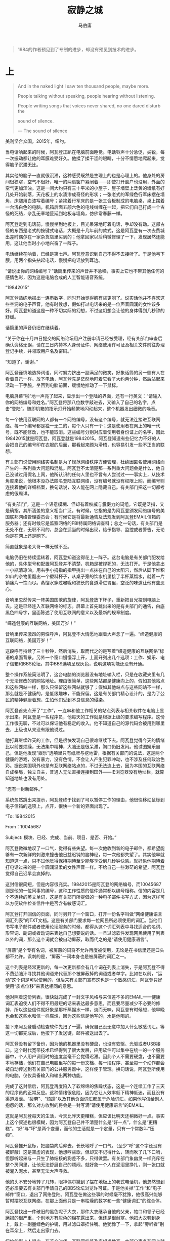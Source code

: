 #+title: 寂静之城
#+author: 马伯庸

#+begin_quote
1984的作者预见到了专制的进步，却没有预见到技术的进步。
#+end_quote

* 上

#+begin_quote
And in the naked light I saw ten thousand people, maybe more.

People talking without speaking, people hearing without listening.

People writing songs that voices never shared, no one dared disturb the

sound of silence.

--- The sound of silence
#+end_quote

美利坚合众国，2015年，纽约。

当电话响起来的时候，阿瓦登正趴在电脑前面睡觉。电话铃声十分急促，尖锐，每一次振动都让他的耳膜难受好久。他揉了揉干涩的眼睛，十分不情愿地爬起来，觉得脑子沉滞无比。

其实他的脑子一直就很沉滞，这种感受既然是生理上的也是心理上的。他身处的房间很狭窄，空气不很好，唯一的两扇窗户紧闭着——即使打开窗户也没用，外面的空气更加浑浊。这是一间大约只有三十平米的小屋子，屋子墙壁上泛黄的墙纸有好几处开始剥落，天花板上的水渍渗成奇怪的形状；一张老式的军绿色行军床摆在墙角，床腿用白漆写着编号；紧挨着行军床的是一张三合板制成的电脑桌，桌上摆着一台浅白色的电脑，机箱后面五颜六色的电线纠缠在一起，把它们自己打成一个古怪的死结，杂乱无章地蔓延到地板与墙角，仿佛常春藤一样。

阿瓦登走到电话前，慢慢坐到地板上，目光呆滞地盯着电话，手却没有动。这部古怪的东西是老式的按键式电话，大概是十几年前的款式，这是阿瓦登有一次去费城出差时偶尔在一家杂货店里买到的；他拿回家以后稍微修理了一下，发现居然还能用，这让他当时小小地兴奋了一阵子。

电话继续在响着，已经是第七声。阿瓦登意识到自己不得不去接听了。于是他弓下腰，用两个指头拈起电话，慢慢把电话放到耳边。

“请说出你的网络编号？”话筒里传来的声音并不急噪，事实上它也不带其他任何的感情色彩，因为这是电脑合成的人工智能语音系统。

“19842015”

阿瓦登熟练地报出一连串数字，同时开始觉得胸有些更闷了。说实话他并不喜欢这些空洞的电子声音，他有时候想，假如打过电话来的是一位声音圆润的女性该多好。阿瓦登知道这是一种不切实际的幻想，不过这幻想会让他的身体得到几秒钟的舒缓。

话筒里的声音仍旧在继续着。

“关于你在十月四日提交的网络论坛用户注册申请已经被受理，经有关部门审查后确认资格无误，请在三日内持本人身份证件、网络使用许可证及相关文件前往办理登记手续，并领取用户名及密码。”

“知道了，谢谢。”

阿瓦登谨慎地选择词语，同时努力挤出一副满足的微笑，好象话筒的另一侧有人在看着自己一样。放下电话，阿瓦登先是茫然地盯着它看了大约两分钟，然后站起来活动一下手腕，坐回到电脑前面，缓慢地推动了一下鼠标。

电脑屏幕“啪”地一声亮了起来，显示出一个登陆的界面，还有一行英文：“请输入你的网络编号和姓名。”阿瓦登将那八位数字敲进去，又输入了自己的名字，点击“登陆”。随即机箱的指示灯开始频繁地闪动起来，整个机器发出细微的噪音。

每一个使用互联网的人都有一个网络编号，没有这个编号，就无法连接进互联网络。每一个编号都是独一无二的，每个人只有一个；这是使用者在网上的唯一代号，既不能修改，也不能取消。这些编号分别对应着使用者身份证上的名字，因此19842015就是阿瓦登，阿瓦登就是19842015。阿瓦登知道有些记忆力不好的人会把自己的编号印在衣服的后面，那看起来颇为滑稽，也容易引发一些不正当的联想。

有关部门说使用网络实名制是为了规范网络秩序方便管理，杜绝因匿名使用网络而产生的一系列重大问题和混乱。阿瓦登不太清楚那一系列重大问题会是什么，他自己没试过用假名上网，他所认识的任何人里也不曾有人尝试过——事实上，从技术角度来说，他根本没办法匿名登陆互联网络，没有编号就没有权限上网，而编号则连接着他的详细档案，换句话说，没人能在网上隐藏自己。有关部门把这一切都考虑的很周详。

“有关部门”，这是一个语意模糊、但却有着权威与震慑力的词组。它既是泛指，又是确指，其所涵盖的意义相当广泛。有时候，它指的是为阿瓦登颁发网络编号的美国联邦网络管理委员会；有时候它是将最新通告及法规发到阿瓦登EMAIL信箱的服务器；还有时候它是监察网络的FBI特属网络调查科；总之一句话，有关部门是无处不在，无职不司的，总会在适当的时候出现，给予指导、监控或者警告，无论你是在网上还是网下。

简直就象是老大哥一样无微不至。

电脑仍旧在持续运转着，阿瓦登知道这得花上一阵子。这台电脑是有关部门配发给他的，具体型号和配置阿瓦登并不清楚，机箱是被焊死的，无法打开。于是他拿出一小瓶清凉油，用右手小拇指的指甲挑出一点抹在自己的太阳穴，然后从脚下堆积如山的杂物里翻出一个塑料杯子，从桌子旁的饮水机里接了半杯蒸馏水，就着一片镇痛片一饮而尽。蒸馏水穿过喉咙和狭长的食道滑进胃里，空泛的味道让他有些恶心。

音响里忽然传来一阵美国国歌的旋律，阿瓦登放下杯子，重新把目光投到电脑上去。这是已经连入互联网络的标志。屏幕上首先跳出来的是有关部门的通告，白底黑色四号字，里面陈述了使用互联网的意义以及最新的规章制度。

“缔造健康的互联网络，美国万岁！”

音响里传来激昂的男性呼声，阿瓦登不大情愿地跟着大声念了一遍。“缔造健康的互联网络，美国万岁！”

这段呼号持续了三十秒钟，然后消失，取而代之的是写着“缔造健康的互联网络”标语的桌面背景。另外一个窗口慢慢浮上开，上面开列出几个选项：工作、娱乐、电子信箱和BBS论坛。其中BBS选项呈现灰色，说明这项功能还没有开通。

整个操作系统简洁明了，这台电脑的浏览器没有地址输入栏，只是在收藏夹里有几个无法修改的的网站地址。理由很简单，这些网站都是健康向上的，假如其他站点和这些网站一样，那么只保留这些网站就够了；假如其他站点与这些网站不一样，那么就是不健康的，是低级趣味，不能保留。这是有关部门精心设计的，是为了公民的精神健康着想，生怕他们受到不良信息的侵染。

阿瓦登首先点开了“工作”，一连串和他工作相关的站点列表与相关软件在电脑上显示出来。阿瓦登是一名程序员，他每天的工作就是根据上级的要求编写程序。这份工作很无聊，不过可以保证他有稳定的收入。他不知道自己的源代码会被用到哪里去，上级也从来没有跟他说过。

他打算继续昨天的工作，但是很快发现自己很难继续下去。阿瓦登觉得今天的情绪比以前要烦躁，无法集中精神，大脑还是很呆滞，胸口仍旧发闷。他试图娱乐自己，但是他发现“娱乐”选项里只有纸牌与挖地雷，根据有关部门的说法，这是两个健康的游戏，没有暴力，没有色情，不会让人产生犯罪冲动，也不涉及任何政治色彩。据说美国境外也是有互联网络站点的，不过无法连上去，因为本国的互联网络自成格局，独立自主，普通人无法直接连接到国外——IE浏览器没有地址栏，就算知道地址也没有用处。

“您有一封新邮件。”

系统忽然跳出来提示，阿瓦登终于找到了可以暂停工作的理由，他很快移动鼠标到电子信箱的选项上，点开，很快一个新的界面出现了。

“To: 19842015

From：10045687

Subject: 模块、已经、完成、当前、项目、是否、开始。”

阿瓦登微微地叹了一口气，觉得有些失望。每一次他收到新的电子邮件，都希望能够有一次新鲜的刺激来撞击他日益迟钝的脑神经，每一次他都失望了。其实他早就知道这一点，只不过他觉得保持期待至少能够享受到几秒钟快感。就好象他期待着打电话过来的是一个圆润温柔的女性声音一样。不给自己一些渺茫的希望，阿瓦登觉得自己迟早会疯掉的。

这封信很简短，但是内容很充实。19842015是阿瓦登的网络编号，而10045687则是他的一位同事的编号，这种工作性质的信件通常都以编号相称。信的内容是几个不连续的英文单词，这是有关部门所提倡的一种电子邮件书写方式，因为这样可以方便软件检查信件中是否含有敏感词汇。

阿瓦登打开回信的页面，同时另开了一个窗口，打开一份名字叫做“网络健康语言词汇列表”的TXT文档。这是有关部门要求每一位网民所必须使用的词汇。当他们书写电子邮件或者使用论坛服务的时候，都得从这个词汇列表中寻找适合的名词、形容词、副词或者动词来表达自己想要说的话。一旦过滤软件发现网民使用了列表以外的词，那么这个词就会被自动屏蔽，取而代之的是“请使用健康语言”。

“屏蔽”是个专有名词，被屏蔽的词将不允许再度被使用，无论是在书信里还是口头都不允许。讽刺的是，“屏蔽”一词本身也是被屏蔽的词汇之一。

这个列表是经常更新的，每一次更新都会有几个词在列表上消失，于是阿瓦登不得不费劲脑汁寻找其他词语来代替那个被屏蔽掉的词语或者单字。比如在以前，“运动”这个词是可以使用的，但后来有关部门宣布这也是一个敏感词汇，阿瓦登只好使用“质点位移”来表达相同的意思。

他对照着这份列表，很快就完成了一封文字风格与来信差不多的EMAIL——健康词汇表迫使人们不得不用最短的话来表达最多意思，而且要尽量减少不必要的修辞，所以这些信件就好象是那杯蒸馏水一样，淡而无味，阿瓦登有时候想，他早晚也会和这些水和信一样腐烂，因为这些信是他写的，水是他喝的。

接下来阿瓦登启动检查软件先扫了一遍，确保自己没无意中加入什么敏感词汇。等这一切都完成后，他按下了发送键，邮件被送出去了。

阿瓦登没有留下备份，因为他的机器里没有硬盘，也没有软驱、光驱或者USB接口。这个时代宽带技术已经得到了很大发展，应用软件可以集中在统一的一个服务器中，个人用户调用时的速度丝毫不会觉得迟滞。因此个人不需要硬盘，也不需要本地存储，他们在自己电脑里写的每一份文档、每一段程序、甚至每一个动作都会被自动传送到有关部门的公共服务器中，这样便于管理。换句话说，阿瓦登所使用的电脑，仅仅具备输入和输出两种功能。

完成了这封信后，阿瓦登再度陷入了软绵绵的焦躁状态，这是一个连续工作了三天的程序员的正常反应。这种情绪很危险，因为它让人效率低下精神低迷，而且没有渠道发泄。“疲劳”、“烦躁”以及其他负面词汇都属于危险词汇，如果他写信给别人抱怨的话，那么对方收到的将会是一封写满“请使用健康语言”的EMAIL。

这就是阿瓦登每天的生活，今天比昨天更糟糕，但应该比明天还稍微好一点。事实上这个叙述也很模糊，因为阿瓦登自己并不清楚什么是“好一点”，什么是“更糟糕”。“好”与“坏”是两个变量，而他的生活就是一个定量，只有一个常数叫“压抑”。

阿瓦登推开鼠标，把脑袋向后仰去，长长地呼了一口气。（至少“呼”这个字还没有被屏蔽）这是空虚的表现，他想哼些歌，但却又不记得什么，转而吹了几下口哨，但那听起来与一只生了肺结核的狗差不多，只得做罢。有关部门象幽灵一样充斥在整个房间里，让他无法舒展自己的烦闷。就好象一个人在泥沼里挣扎，刚一张口就被灌入泥水，甚至无法大声呼救。

他的头不安分地转了几转，眼神偶尔撇到了摆在地板上的老式电话机，他忽然想到还必须要去有关部门申请自己的BBS论坛浏览许可证。于是他关掉“工作”和“电子邮件”窗口，退出了网络登陆。阿瓦登在做这些事的时候毫不犹豫，他很高兴能够暂时摆脱互联网络，在那上面他只是一串枯燥的数字和一些“健康词汇”的综合体。

阿瓦登找出一件破旧的黑色呢子大衣，那件大衣继承自他的父亲，袖口和领子已经磨损的很严重，个别地方有灰色的棉花露出来，但还是很耐寒。他把大衣套到身上，戴上一副墨绿色的护镜，用过滤口罩捂住嘴。他犹豫了一下，拿起“旁听者”别在耳朵上，然后走出家门去。

纽约的街上人很少，在这个时代，互联网的普及率相当地高，大部分事务在网上就可以解决，有关部门并不提倡太多的户外活动。太多的户外活动会导致和其他人发生物理接触，而两个人发生物理接触后会发生什么事则很难控制。

“旁听者”就是为了防止这种事而发生的，这是一种便携式的语言过滤器，当携带者说出敏感词汇的时候，它就会自动发出警报。每一位公民外出前都必须要携带这个装置，以便随时检讨自己的言语。当人们意识到旁听者存在的时候，他们往往会选择沉默，至少阿瓦登是如此。有关部门正逐步试图让网络和现实生活统一起来，一起“健康”。

这时候正是11月份，寒风凛冽，天空漂浮着令人压抑的铅灰阴云，街道两旁的电线杆仿佛落光了叶子的枯树，行人们都把自己包裹在黑色或灰色的大衣里面，浓缩成空旷街道上的一个个黑点飞快移动着。一层若有若无的烟雾将整个纽约笼罩起来，不用过滤口罩在这样的空气里呼吸将会是一件很有挑战的事情。

距离上一次离开家门已经有两个月了吧，阿瓦登站在公共汽车站的站牌下，不无感慨地想，周围的一切看起来很陌生，泛黄，而且干燥。那是上一次沙尘暴的痕迹。不过沙尘暴这个词也已经被屏蔽了，因此阿瓦登的脑海里只是闪过那么一下，思想很快就转移到别的事情上去了。

站在阿瓦登旁边的是一个穿着蓝色制服的高个男人。他先是狐疑地看了阿瓦登一眼，看到后者沉默地沉在黑色大衣里，他的两只脚交替移动，缓慢地凑了过去，装做漫不经心对阿瓦登说：

“烟，有吗？”

男人说，每一个字都说的很清晰，而且词与词之间间隔也足够长。这“旁听者”还没有精密到能够完全捕捉到每一个人语速和语调的程度，因此有关部门要求每一位公民都要保持这种说话风格，以方面检测发言人是否使用了规定以外的词汇。

阿瓦登转过头去，看了他一眼，舔舔自己干裂的嘴唇，回答说：

“没有。”

男人很失望，又一次不甘心地张开嘴。

“酒，有吗？”

“没有。”

阿瓦登又重复了一次这个词，他也已经很久没有收到烟和酒了，也许是缺货的关系吧，这是常有的事。不过有一点很奇怪，“旁观者”这一次却没有发出警报。以阿瓦登的经验，以往一旦烟、酒或者其他生活必需品发生短缺现象，这个词就会暂时成为被屏蔽掉的敏感词汇，直到恢复供给为止。

这个男人看起来很疲惫，红肿的眼睛是这个时代的人们普遍的特征，这是长时间挂在网上的关系。他的头发蓬乱，嘴边还留着青色的胡子碴，制服下的衬衣领口散发着刺鼻的霉味。能看的出，他也很久不曾到街上来了。

阿瓦登这时候才注意到，他的耳朵上空荡荡的，没有挂着那个银灰色的小玩意“旁听者”，这实在是一件严重的事情。不携带“旁听者”外出，就意味着语言不会再被过滤，一些不健康的思想和言论就有可能孳生，因此有关部门相当严厉地规定公民上街必须携带旁听者。而这个男人的耳朵旁却什么也没有。阿瓦登暗暗吃惊，一时间不知道是该去提醒还是装做没看到。他暗自想，也许向有关部门举报会更好。

这时候那个男人又朝他靠近了一点，眼神变的饥渴起来。阿瓦登心里一阵紧张，下意识地向后退去。这难道是一次抢劫？还是说他是个压抑太久的同性恋者？那个男人忽然扯住他的袖子，阿瓦登狼狈地挣扎却没有挣开。出乎他的意料，那个男人并没有进一步的动作，而是大吼一声，用一种阿瓦登已经不太习惯了的飞快语速向他倾泻起话语来。阿瓦登被这突如其来的爆发弄的莫名其妙，不知所措。

“我只是想和你多几句话，就几句，我很久没有说过话了。我叫斯多葛，今年三十二岁，记得，是三十二岁。我一直梦想有一套在湖边的房子，有一副钓鱼竿和一条小艇；我讨厌网络，打倒网管；我妻子是个可恶的网络中毒者，她只会用枯燥乏味的话叫我的网络编号；这个城市就是一个大疯人院，里面大疯子管着小疯子，并且把所有没疯的人变的和他们同样疯狂；敏感词汇都去他X的，老*受够了……”

男人的话仿佛一瓶摇晃了很久然后突然打开的罐装碳酸饮料，迅猛，爆裂，而且全无条理。阿瓦登惊愕地望着这个突然狂躁起来的家伙，却不知道如何应对；更可怕的是，他发现自己居然对他产生了一点同情，那种“同病相怜”式的同情。男人的话这时候已经从唠叨变成了纯粹谩骂，全部都是最直抒胸臆的那种。阿瓦登已经有五、六年不曾说过这些脏话，最后一次听到这些也是四年前。有关部门认为这都有碍精神文明，于是全部都屏蔽掉了。

而现在这个男人就在公众场合对着他大吵大嚷，似乎要将被屏蔽掉的敏感词汇一口气全倒出来。他的目光和手势并不针对任何人，甚至也不针对阿瓦登，更象是在一个人在自说自话。阿瓦登的耳膜似乎不习惯这种分贝，开始有些隐隐做痛，他捂着耳朵，拿不定主意是干脆逃掉还是……这时候，远处街道出现两辆警车，一路闪着警灯直直冲着这座公共汽车站而来。

警车开到站台旁时，男人仍旧在痛骂着。警车门开了，涌出了五、六名全副武装的联邦警察。他们扑过去将那个男子按在地上，用橡皮棍痛打。男人两条腿挣扎着，嘴里的语速更快了，骂出来的话也越来越难听。其中一名警察掏出一卷胶带，“嚓”地一声扯下一条向男人的嘴贴去。男人在嘴被胶带封住之前，突然提高嗓门，冲着警察痛快无比地喊了一句：“FUXKYOU, YOUSONOFBITCH！”阿瓦登看到他的表情由疯狂变成享受，面带着微笑，似乎完全陶醉在那一句话所带来的无上快感和解脱感中。

联邦警察们七手八脚地将男人送进了警车，这时才有一名警察走到了阿瓦登的跟前。

“他，是，你朋友？”

“我，不，认识。”

警察盯了他一阵，取下他耳朵上的“旁观者”查看记录，发现他并没有提及任何敏感词汇，于是重新给他戴回去，警告他说那名男子说的全部都是极度反动的词汇，要求他立刻忘掉，然后转身押着那男子离开了。

阿瓦登松了一口气，其实刚才他有一瞬间涌现出一种冲动，也想在这空旷的街道上大喊一声“FUXKYOU, YOUSONOFBITCH”那一定很爽快，他心里想，因为那男子说出这句话的时候表情很享受。不过他也知道，这也是妄想的一种，“旁观者”紧帖在耳朵上的冰凉感觉时刻提醒着他。

街上很快就恢复了冷清，十分钟后，一辆公共汽车慢吞吞地开进站里，锈迹斑斑的车门哗啦一声打开，一个电子女声响彻整个空荡荡的车厢：“请乘客注意文明用语，严格按照健康词汇发言。”

阿瓦登把自己缩进大衣，压抑住自己异样的兴奋，决定继续保持沉默下去。

大约过了一个小时，公共汽车到了目的地。从破碎的车窗玻璃里吹进来的寒风让阿瓦登脸上挂起一层暗灰色的霜气，面部被风中的沙砾和煤渣刮的生疼。他听到电子女声报出了站名，就站起身来，象一条狗一样抖抖身上的土，走下车去。

车站对面就是阿瓦登要去的地方，那是有关部门负责受理BBS论坛申请的网络部。这是一间五层的大楼，正方形，全水泥混凝土结构，外表泛灰。如果没有那几个窗户的话，那么它的外貌将与水泥块没有任何区别：生硬、死气沉沉，让蚊子和蝙蝠都退避三舍。

BBS论坛是一种奇特的东西，从理论上来讲它完全多余，BBS的功能完全可以由EMAIL新闻组来取代，后者更容易管理和审查。而且申请使用BBS论坛资格不是件容易的事，申请人必须要通过十几道手续和漫长的审查才能有浏览资格，浏览资格三个月才会被允许在指定论坛发布帖子，至于自己开设BBS则几乎是不可能。

因此真正对BBS有兴趣的人少之有少。阿瓦登当初之所以决定申请BBS论坛资格，纯粹是因为他那种模糊但却顽强的怀旧心态，就好象他从杂货店里买的那部老式电话一样。他也不知道自己为什么会自找麻烦，也许是为了给生活带来些刺激，还是说为了强调自己和曾经旧时代的那么一点点联系，也许两者兼有之。

阿瓦登恍惚记得在他小的时候，互联网与现在并不太一样。并不是指技术上的不同，而是一种人文的感觉。他希望能通过使用BBS论坛回想起一些当年的事情。

阿瓦登走进网络部的大楼，大楼里和外面一样寒冷，而且阴森。走廊里没有路灯，蓝白色调的两侧墙壁贴满了千篇一律的网络规章条文与标语，冰冷的空气呼吸到肺里，让阿瓦登一阵痉挛。只有走廊尽头的小门缝隙里流泻出一丝光亮，小门的上面挂着一块牌子，上面写的是“网络部BBS论坛科。”

一走进这间屋子，阿瓦登立刻感觉到一阵温洋洋的热气。屋子里的暖气（或者是空调）开的很大，让阿瓦登冻麻了的手脚和脸麻酥酥的，有些发痒，他不禁想伸出手去挠挠。

“公民，请您站在原地不要动。”

一个电子女声忽然从天花板上的喇叭里传来，阿瓦登触电似地把手放下，恭敬地站在原地不同。他借这个机会观察了一下这间屋子。这屋子准确来说应该是一个狭长形的大厅，一道拔地而起的大理石柜台象长城一样将房间割裂成两部分，柜台上还装着一排银白色的圆柱形栅栏，直接连到天花板。屋子里没有任何装饰，没有观赏植物，没有塑料鲜花，甚至没有长椅和饮水机。

“缔造健康的互联网络，美国万岁。”

阿瓦登跟着声音重复了一遍。

“请前往八号窗口。”

电子女声的语调很流畅，因为这是电脑制作出来的，因此没有敏感词汇的限制。

阿瓦登转头看到在自己右手边的不远处，大理石柜台上的液晶屏幕显示着八号的字样。他走过去，拼命抬起头，因为柜台实在太高了，他只能勉强看到边缘，而无法看到柜台另一侧的情形。不过他能听到，一个人走到柜台对面，坐下去，并有翻动纸张与敲击键盘的声音。

“请把文件放入盒子里。”

柜台上的喇叭传来命令。出乎意料，这一次在喇叭里的声音却变了。虽然同样冷漠枯燥，但阿瓦登还是能分辨出它与电子女声的不同——这是一个真正的女性的声音。他惊讶地抬头望去，却什么都看不到，柜台太高了。

“请把文件放入盒子里。”

声音又重复了一次，语气里带着一丝烦躁，似乎对阿瓦登的迟钝很不满。

“是的，这是真正的女声……”阿瓦登想，电子女声永远是彬彬有礼不带任何感情色彩的。他把相关的电子身份证、网络许可证、网络编号和敏感词汇犯罪记录等一系列个人资料卡片一起放进柜台外的一个小金属盒子里，然后把盒子插进柜台上一个同样大小的凹槽中，关好门。很快他听到“唰”的一声，他猜测这也许是对面的人——也许是个女人——将盒子抽出去的声音。

“你申请BBS服务的目的是什么？”

喇叭后的女声浸满了纯粹事务性的腔调。

“为了、提高、互联网络、工作效率、为了、缔造、一个、健康、的网络、环境，更好地、为、祖国、做出、贡献。”

阿瓦登一字一句地回答，心里知道这只是一道官方程序，只需要按标准回答就可以。

对面很快就陷入沉默，大约过了十五分钟，喇叭再度响起。

“最后手续确认，你已经获得BBS论坛浏览权。”

“谢谢。”

“砰”的一声，金属盒子从柜子里弹了出来，里面除了阿瓦登的证件以外还多了五张小尺寸光盘。

“这是有关部门核发给你的BBS论坛统一用户名与密码，BBS论坛列表、互联网BBS论坛使用指南及相应法规、以及最新健康网络词汇列表。”

阿瓦登向前踏了一步，从盒子里将这些东西一股脑全拿出来，揣进大衣的大兜里。那些东西其实是可以全部放在同一张光盘里的，不过有关部门认为每一张光盘装一份文件有助于用户理解这些文件的严肃性和重要性，并产生敬畏。

他心里盼望着那个喇叭能再说两句。让他失望的是，对面传来的是一个人起身并且离开的声音，从脚步声的韵律判断，阿瓦登愈发相信这是一名女性。

“手续办理完毕，请离开网络部回到自己的工作岗位上。”

甜美空洞的电子女声从天花板上传来，阿瓦登厌恶地抽动鼻翼，拿手揉了揉，转身离开这间温暖的大厅，重新进入到寒冷的走廊。

* 中

在回家的路上，阿瓦登蜷缩在公共汽车上一动不动，顺利申请到BBS的使用权让他有些虚无缥缈的兴奋。他闭着眼睛，找了一个合适的角度躲开破窗而入的寒风，右手在兜里不断摩挲那一系列光盘，还在怀念着那一个神秘的女声。

如果能再一次听到该多好，他不能抑制自己这样的想法，同时用拇指的指肚在光盘上轻轻地摩擦，幻想这几张光盘也曾经被她的手触摸过。他兴奋的几乎也想破口大骂一句“FUXKYOU, YOUSONOFBITCH”，真奇怪，那名男子的骂声在他的记忆里根深蒂固，并时不时不自觉地滑到唇边。

忽然，他的手指在光盘上发觉到一丝异常的感觉。阿瓦登下意识地朝四周望去，确认周围一个乘客也没有后，他小心翼翼地把光盘全拿出来，就着窗外的光亮仔细端详。

阿瓦登很快注意到，在装有BBS论坛列表的光盘背面，被人用指甲轻轻地划了一道刮痕。这条刮痕很轻，如果不是阿瓦登仔细地抚摩光盘的话，是很难发觉到的。这条刮痕很奇特，是一条直线，而在这条直线末端的不远处，则是另外一条极短的刮痕，似乎刻意想弯成一个圆点。整体看上去就好象是一个叹号，或者倒过来说，象是字母i。

很快他在其他四张光盘上也发现了类似的刮痕，它们造型都不同，但都似乎代表着某种符号。阿瓦登回想起喇叭里那个女声最后一句提到过的文件顺序，于是把这五张光盘按照BBS论坛统一用户名与密码、BBS论坛列表、互联网BBS论坛使用指南、相应法规、以及最新健康网络词汇列表的顺序排列好，接着依次把那五道刮痕用手指临摹到汽车窗户上。很快那些刮痕构成了一个英文单词：

title

题目？这是什么意思？

阿瓦登看着这个单词莫名其妙，这究竟是纯属无意的痕迹，还是有人刻意为之？如果是有人刻意为之，他这么做的用意是什么？

这时候汽车停住了，又有几名乘客走上车来。阿瓦登挪动一下身体，不让他们看到自己在车窗上写出来的字迹，然后装做打呵欠的样子抬起袖子，轻轻把那五个字母擦掉。

阿瓦登暗自庆幸，如果他没有在现在发现这些光盘上的痕迹，那么以后就永远没有机会发觉了。按照规定，个人电脑是不允许使用任何存储存设备的，因此阿瓦登的电脑并没有光驱。他下一步所要做的是将这些光盘送交到管区网络安全部，由他们将光盘内资料登陆到服务器中，再转发给阿瓦登。这是为了防止个人私自在家里制造、阅读或者传播黄色或者反动信息，网络安全部发出的通告是这么解释的。联邦的网络警察经常会突入到个人家中进行临时检查，看用户是否非法拥有信息贮存设备，阿瓦登曾经亲眼见过一个邻居被警察带走，原因仅仅是因为他私自藏了一张光盘在家里——其实他只是打算拿那个当茶杯垫用。那个邻居再没回来过。

无论这些符号代表的是什么意思，它都是一种全新的体验，这让阿瓦登感觉到兴奋。怀旧与渴望新奇是阿瓦登生活在这个时代的两根精神支柱，否则他会与这座城市一样变的僵硬，然后窒息而死。

他先来到网络安全分部，将光盘交给那里的负责人，负责人反复地检查光盘和阿瓦登的表情，好象所有使用BBS论坛的人都不可信赖一样。末了负责人终于找不到什么破绽，只得将光盘收下，然后举起右手，阿瓦登和他一起高呼“缔造健康的互联网络”。这句话是唯一被允许可以连贯着被说出来的句子。

回到家里，阿瓦登脱掉大衣，摘了过滤口罩，将旁观者扔到了行军床上，然后整个人也倒进枕头里。每次出去外面都会让他疲劳，这一半是因为他孱弱的肉体已经不大适合室外活动；另外一半原因是因为他必须花费大量的精力来应付旁观者。

过了四十分钟，他才悠悠地醒过来，头还是和平常一样地疼，胸口还是一如既往地闷。胡乱吃了一点东西以后，阿瓦登爬到电脑桌前，打开电脑，按程序登陆上网络，习惯性地先检查了一遍信箱。

信箱里有七、八封新的信件，其中两封是同事发来的事务信。另外五封则是网络安全部发给他的，内容就是他送交的那几张光盘。

阿瓦登打开了包含有BBS论坛的用户名、密码和BBS论坛列表的两封信。他看到自己的论坛通用用户名叫做19842015，和自己的网络编号完全一样，不由得有些失望。他依稀记得在小的时候，BBS论坛的用户名是可以自己决定的，而且每一个论坛都可以不同，一个人在网上并不单只是一串枯燥数字。

小时候的记忆往往是跟童话和幻想混杂在一起，未必与实际相符。现实中你只能使用有关部门指定的用户名和密码，理由很简单，用户名和密码内也可能含有敏感词汇。

阿瓦登又打开了那份BBS列表，全部都是有关部门开设的官方论坛，没有私人的——事实上个人能够合法持有的电脑设备从技术上来说也无法架设新BBS——这些论坛的主题各有侧重点不同，但基本上是围绕着如何更好响应国家号召，缔造健康互联网络来说的。比如其中一个电脑技术论坛，主题就是如何更好地屏蔽掉敏感词汇。

居然在这些论坛中还有一个是关于游戏的。里面正在讨论的是一个如何帮助别人使用健康词汇的网络游戏，玩家可以操纵一名小男孩在街上侦察，看是否有人使用了敏感词汇，小男孩可以选择上前指责或者通知警察，抓到的人越多，小男孩得到的褒奖就越高。

阿瓦登随便打开了几个论坛，里面的人都彬彬有礼，说话很“健康”，就好象街上的那些行人一样。不，准确地说，比街上的气氛还要压抑。在街上的人也许还有机会保留一下自己的小动作，比如阿瓦登刚才在公共汽车上就偷偷地写了TITLE五个字母；而在网上论坛，人的最后的一点隐私也全被暴露出来，有关部门随时可以调看你的一切行动，无从遁形，这就是科学技术发展所带来的进步。

一阵失落和失望袭上阿瓦登的心头，他合上眼睛，把鼠标甩开，重重地向后靠去。原来他天真地以为BBS论坛也许会少许宽松一些，现在看来甚至比现实中更叫人窒息，他感觉到自己好象陷入沉滞的电子淤泥之中，艰于呼吸。“FUXKYOU, YOUSONOFBITCH”再一次涌现到他的唇边，强烈无比，要化好大的力气才控制住。

忽然，他又想到了那个神秘的title，那究竟是什么意思？那五张光盘里或许隐藏着什么？也许这跟title有关系？

阿瓦登想到这里，把目光重新转向电脑屏幕，仔细去看网络安全部发来的五封信的title部分。五张光盘各隐藏着一个字母，凑到一起就是title，那么按照这个方式，那五封EMAIL的title凑到一起，就变成了一句话：去用户学习论坛。”

阿瓦登记得刚才他确实看到其中一个论坛的名字叫做“用户学习”，于是他抱着姑且一试的心态连接到这个论坛去。他希望这并不是一个巧合。

用户论坛是一个事务性论坛，里面是一些关于BBS用户资料的投诉帖和管理帖，斑竹的是一个叫19387465的人；发帖的人和回帖的人数量都很少，里面冷冷清清的。阿瓦登打开帖子列表，按照刚才的规律去搜寻每一个帖子的标题，并把它们综合到一起，很快他就得到了另外一句话：

“每周日辛普森大楼5层B户。”

又是一个谜团，阿瓦登想。但这却坚定了他的信心，这其中必定隐藏着玄机。光盘、EMAIL和BBS论坛，连续三次都可以通过首词组组合的方式得到暗示，绝非巧合。

究竟是什么人会在有关部门的官方文件中隐藏着这样的信息呢？每周日在效率大楼5层B户又会发生什么事情呢？

阿瓦登终于找到了久违的兴奋感，未知事物的新奇刺激着他麻木很久的神经。更重要的是，这种在有关部门正式文件中玩弄的文字技巧，叫他有一种喘息的快感，仿佛一个密不透风的铁面罩上几个透进空气的小孔。

营造健康的互联网络。

FUXKYOU, YOUSONOFBITCH。

阿瓦登盯着屏幕上的桌面背景，用嘴唇比出了那句粗话的口型，并且比出了中指。

在接下来的日子里，阿瓦登一直处于一种潜藏的兴奋状态，就象是一个摆出无辜表情嘴里却藏着糖果的小孩子，在大人转身过去之后露出狡黠的笑容，尽情享受心中藏有秘密的乐趣。

日子一天一天地过去，健康词汇在列表里又少了几个，窗外的空气又浑浊了几分，这已经是生活的常态。阿瓦登自己已经开始拿网络健康词汇表当日历来用，划掉三个词就证明过了三天，划掉七个就证明过了一周，于是周日终于到来了。

阿瓦登抵达辛普森大楼的时间是中午，暗示的句子里并没有指明时间，阿瓦登认为在中午前往应该是比较可以接受的。当穿着深绿军大衣，耳朵上别着旁观者的阿瓦登来到辛普森大楼的入口时，他的心开始忐忑不安地跳跃起来。他在上一星期设想了无数种可能发生的情景，而现在这个谜底就要揭晓了。无论在周日效率大楼会发生什么，也不会比现在的生活更加糟糕，阿瓦登心里想，所以他并不怎么害怕。

他走进大楼内部，发现这里的人也很少，空旷的走廊里只听到他哒哒的脚步声与回音。一部老电梯里贴着“缔造美好网络家园”的广告，以及一个充满了正义感的男性头像海报，背景是星条旗，他在纸里用右手食指指向观看者，头上写着一行字是“公民，请使用健康词汇。”阿瓦登厌恶地转过身去，发现另外一侧也贴着同样的海报，避无可避。

值得庆幸的是五楼很快就到了，电梯的门一开，对面的门上就赫然挂着B户的牌子。门是掉了漆的绿色，门框上还点了几滴墨水，一部简易的电子门铃挂在右上角。

阿瓦登深深吸了一口气，伸手去按电纽。

电铃响起，很快屋子里传来脚步声。阿瓦登觉得这脚步的韵律很熟悉，似乎是在哪里见到过。门“咔拉”一声被打开一半，一名年轻女子一手握着把手，把身体前倾望着阿瓦登，警惕地说：

“你，找谁？”

女子疑惑地问道。阿瓦登一下子就认出了她的声音，就是那个在网络部BBS论坛科柜台后面的女性。她很漂亮，穿着墨绿色绒线衫，头上梳着这时代流行的短发，皮肤特别的白，只有嘴唇能看到一些血色。

看着女子的眼神，一瞬间阿瓦登不知道该说什么好，犹豫了一下，他举起右手，轻声回答说：“title。”

阿瓦登不知道这句话能否奏效，也不知道自己是否真的找对了地方，但这是他唯一能想到的回答了。他紧张地望着那女子，假如那女子忽然报警，那么自己就会被抓起来仔细审问为什么无缘无故跑到陌生人家里。“肆意游走罪”只比“使用敏感词汇罪”轻那么一点。

女子听到他这么说，脸上还是毫无表情，只是把头幅度很轻微地点了一下，右手谨慎地做了一个“进来”的手势。阿瓦登刚要张口，那女子严厉地瞪了他一眼，吓的他把话又吞回去了，乖乖地跟着她进了屋子。

一进屋子，女子首先做的就是把门关好，然后拉起来一层铅灰色的门帘挡在门口。阿瓦登不安地眨着眼睛，趁她拉门帘的时候环顾四周。这屋子是标准的两室一厅，在厅里摆放的是一套双人沙发与一个茶几，茶几上居然还有几束红紫色的塑料花。靠墙是电脑桌和电脑，墙上挂着普通的白色日历，但被主人用粉红色的纸套了边，看起来颇为温馨。一盏粗笨的日光灯从天花板上垂下来，上面象是恶作剧一样挂了几缕绿色的电线，象是垂下藤蔓的葡萄架。阿瓦登注意到厅口的鞋架上有四双鞋，尺码不同，说明今天的客人并不只他一个。

阿瓦登正踌躇不安，忽然女子从背后拍了拍他的肩膀，示意他朝里面走。于是两个人穿过客厅另一侧的短小回廊来到其中一间卧室。卧室上挂着同样质地的铅灰色帘子，女子伸手举起帘布，推开了门。阿瓦登迈了进去，首先映入眼帘的是三名面带微笑的人类，以及一间用真正的鲜花装点的房间。屋子里有很多旧日记忆里的古老物品，比如一幅印象派的油画、一尊乌干达木雕，甚至还有一个银烛台，唯独没有电脑。

他正在迟疑，女子也进了屋子。她谨慎地拉好门帘关上门，将耳边的旁观者取下，回过身来对阿瓦登用曼妙的声音说道：

“欢迎加入说话会！”

“说话会？”

出于习惯，阿瓦登并没有把这三个字说出口，因为他不确定是否“健康”，只是用眼神表示自己的疑惑。

“在这里你可以随便说话，这个该死的东西不会起作用的。”女子把自己的旁观者晃了晃，那个小东西象死掉了一样，对女子句子里两个敏感词汇“随便”和“该死”充耳不闻。

阿瓦登一下子想到上星期在公共汽车站前碰到的男子，如果他摘下旁观者，会不会也会落到同一境地呢？那女子见他犹豫不决，指了指门口的铅灰色门帘说：“放心好了，这里是可以屏蔽掉旁观者信号的，不会有人觉察到。”

“你们，是什么，人，这，是，哪里？”

阿瓦登一边摘下耳朵上的旁观者，一边小声说道，语调还是改不了那种有关部门规定的说话方式。

“这里是说话会，是一个完全自由场所，在这里你可以畅所欲言，请不要拘束。”

另外一个人起身对他说道，这是一名瘦高的中年男子，鼻梁上的眼镜非常地厚。

阿瓦登嗫嚅着，却找不到发音的焦点，在四个人的注视下显得窘迫不堪，脸都要红起来。女子同情地看了他一眼：“可怜的家伙，不用太紧张，每一个刚到这里的人都是这样。慢慢就习惯了。”

她把手搭到阿瓦登的肩上：“我们其实见过的，当然，我见过你，而你没见过我。”她一边说，一边将自己的头发解下来，原来她留的是一头齐肩的乌黑长发，头发披下来的一瞬间阿瓦登觉得她真的很美。

“我……我记得你，记得你的声音。”阿瓦登终于说出了一句完整的话，虽然不够流畅。

“是吗，那可太好了。”女子笑起来，拉着他的手，让他坐到沙发上，递给他一杯水。阿瓦登注意到这是一个款式古老的茶杯，上面还刻着花纹，杯子里的水带着浓郁的香气，阿瓦登尝了一点，那种甜丝丝的味道对喝惯纯净水的舌头来说刺激格外地大。让他觉得浑身一下子被注进了许多活力。

“弄到这个可不容易，我们也不是每周都能喝到。”女子坐到他身边，两只乌黑的眼睛注视着他，“你是怎么知道这个集会的？”

阿瓦登把发现光盘暗示的过程说了一遍，其他四个人都赞许地点了点头。“果然是个聪明人，脑筋还没被陈腐的空气腐蚀掉。”一个三十多岁的胖子称赞道，他的嗓门大的要命。那个戴眼镜的中年人把两只手交叉在一起，表示赞同。

“这正是天生的说话会成员，聪明、敏锐，而且不甘屈从于沉默。”

“那么。”胖子提议，“先让我们鼓掌欢迎说话会的新成员吧。”

于是四个人鼓起掌来，小小的屋子里响起一片掌声。阿瓦登羞涩地举起杯子做回应，他还不太习惯这样的场面。等到掌声稍息，他抬起头怯生生地问道：

“可以问个问题吗？说话会到底是什么？”

带他进屋的女子伸出食指，在他鼻子前两公分的地方比了一比，解释道：

“说话会，就是可以畅所欲言的集会。在这里你不必顾忌什么，说出任何你想说的东西。这里没有敏感词汇，也没有健康互联网络。这里是绝对自由的空间，你可以尽情释放你的灵魂，舒展你的身体，没有任何禁锢与束缚。”说着说着，她的声音变的高亢、奔放，里面饱含了许多早已经被屏蔽掉的词汇，阿瓦登不曾听到这样流畅连贯的话语很久了。

“我们的宗旨就是，说话，就这么简单。”中年人扶扶眼镜，补充道。

“可是，要说些什么呢？”阿瓦登又问道。

“任何事情，你心里想的任何事情都可以说出来。”中年人露出宽和的笑容，“尤其是那些被美国政府限制的思想。”

这可真是一个大胆的集会啊，这分明就是犯罪，阿瓦登心想，但他发觉自己却被这种犯罪慢慢地吸引住了。

“当然，有件事我们会事先说明。说话会是危险的，每一个成员都冒着被有关部门拘捕的风险。联邦执法人员也随时可能破门而入，以非法集会以及非法使用不合法词语的名义把我们抓起来。你现在有权拒绝加入，并且离开。”

阿瓦登听到女子的警告，心里一度犹豫起来。但一想到此刻离去的话，那么又要开始持续那种窒息的泥沼生活，他就难以压抑自己的烦闷。阿瓦登第一次发现，原来“说话”对他来说是一个致命的诱惑，他先前并不知道自己原来是如此地渴望着说话。

“我不会离开的，我要加入你们，说话。”

“那太好了。唔，那么不妨就从自我介绍开始吧。”女子高兴地说，同时站起身来，把右手搭到胸前，“从我开始。我的名字叫阿尔特弥斯，至于网络编号和身份证号码，让他们见鬼去吧！谁会去管那个！我有我自己的名字，我不是数字。”

她的话让所有人包括阿瓦登都笑了起来。接着她继续说道：“不过，这其实只是一个假名，这是希腊神话里的女神。”

“假名？”

“是的，和我户籍本上的名字是不同的。”

“可是，为什么？”

“你不会对自己在档案里的名字厌倦吗？我想起一个自己喜欢的名字，哪怕只有一次机会也好，自己想叫什么就叫什么。在这个说话会里的每一个人都有一个自己喜欢的名字，我们彼此拿这个称呼。”

阿瓦登若有所思地点点头，他很理解阿尔特弥斯的想法。事实上当他在使用网络论坛的时候，也希望能够自己取一个称心如意的名字，而不是被分配一个用户名。

通过介绍，阿瓦登了解到阿尔特弥斯是网络部BBS论坛管理科的职员，今年23岁，未婚，最讨厌蟑螂和蜘蛛，喜欢缝纫与园艺，屋子里的花就是她偷偷从城市边缘摘回来的。

接下来是那名中年人，他自我介绍说名字叫兰斯洛特，41岁，是城市电厂的一名工程师；兰斯洛特这名字出自英国的亚瑟王传说，是一名忠贞的骑士。他有自己的老婆和两个孩子，一男一女；男孩三岁，女孩四岁，他们最喜欢吃的就是柠檬味道的水果糖。说到这里，兰斯洛特说希望下次聚会能把他们也带了，孩子们正是学说话的时候，他想教给他们真正的说话。

那个三十多岁的胖子是网络部的一名网管，叫瓦格纳。这个身份让阿瓦登吃惊不已，他的印象里网管都是些绷着脸全无表情的冷漠生物，但眼前的瓦格纳脸圆滚滚的，油光锃亮，嘴边两条翘起的小胡子神气十足。他喜欢的是雪茄和歌剧，利用网管的特权这两样东西都不难弄到。

“这个能屏蔽掉信号的门帘就是他弄的。”阿尔特弥斯补充说，瓦格纳冲她做了个“乐意为您效劳”的手势，然后点燃了雪茄，把它放到嘴里，很快屋子里就笼罩起一片稀薄的烟雾。

说话会的第四名成员是一位穿着黑色制服的女性，今年刚满三十。她的名字是杜拉丝，城市日报（那个时代的报纸已经全部都数字化了）的编辑，她比阿尔特弥斯还瘦，颧骨高高耸起，眼窝身陷，两片薄薄的嘴唇即使在最说话的时候也很少分开，看不到牙齿。爱好是饲养狗和猫，尽管她并没有养。

“那么，到你了。”阿尔特弥斯对阿瓦登说。阿瓦登想了想，结结巴巴地把自己的情况说了一遍，当谈到自己的爱好时候，他一时间居然想不到自己喜好什么，似乎什么都没有，在那之前他甚至从来没想过。

“那，你最想做的是什么事呢？”阿尔特弥斯把手再一次放在他肩上，诱导着问道。

“真的什么都可以？”

“什么都可以，在这里没有任何限制。”

阿瓦登觉得自己终于找到机会了，他咳了一声，抓抓头，脱口而出一句响亮的叫喊：“FUXKYOU, YOUSONOFBITCH！”

在一瞬间，在座的四个人都被他这句话震惊了。瓦格纳率先反应了过来，他先叼住雪茄，用力鼓掌，然后用右手把雪茄取下来，张嘴大声地赞叹道：“真棒，痛快，这简直是最完美的入会誓词。”

“我宁可听十遍这样的脏话，也不想再去碰那个乏味的电子女声。”兰斯洛特也是一脸陶醉，毫不掩饰自己对电子女声的厌恶。而阿尔特弥斯和杜拉丝全都咯咯地笑起来，杜拉丝发现自己的笑容幅度大了一点，不好意思地把嘴掩住。阿瓦登觉得他们与其说是觉得新奇，不如说是在享受这句脏话所带来的对体制的蔑视与挑战。

“那你叫希望自己叫什么名字呢？” 阿尔特弥斯歪着头问。

“唔……王二。“ 阿瓦登沉吟了一下，回答说。这是一个中式的名字，他以前有一个中国人朋友，喜欢讲故事，故事里的主角名字总是叫王二。

屋子里的气氛现在完全融洽了，大家都开始谈些比较自然的话题，每个人都摆出了最舒服的姿势，阿尔特弥斯不时拿起茶壶来为大家续水。阿瓦登紧张的心情逐渐放松下来，他感觉到自己的脑子前所未有地轻松。

“你知道的。”阿尔特弥斯又给他倒了一杯甜水，“我们一直想把说话会保持在一定规模，平日是没有办法畅所欲言的，我们需要空间。麻烦的是，我们没办法公开征集会员，又不可能直接通过物理接触去寻找，那风险太大。于是兰斯洛特就设计了一套暗示系统，只有发现这些暗示的人才能知道本会的存在。”

“这套系统考虑到的还不止是安全问题。”兰斯洛特把自己的眼镜摘下来仔细擦拭了一下，得意地说，“这其实也是一个会员资格验证。说话会所吸纳的成员，必须有智慧，有头脑，内心渴望激情，并且对自由有着渴望。”

瓦格纳用两根指头夹着雪茄，在事先准备好的烟灰缸里弹了弹烟灰，大声说道：“据我的经验，申请BBS论坛服务的人，大多数都是为了怀旧，或者说渴望一些新鲜的东西，这样的人往往都怀有激情，认为BBS论坛也许能给他们一些与现实不一样的东西——当然，事实上并非如此，美国政府对BBS论坛的管理甚至严厉过电子邮件——这暗示着他们心里渴望解脱束缚。因此我们将暗示隐藏在申请BBS论坛的光盘之中，只有申请人才有机会接触到这些暗示。而只有那些有智慧、观察敏锐的人才会发觉到这些暗示的存在，并顺利解读出来，找到这里。”

“归根到底，说话会也不过是一群渴望自由说话的秘密小团体罢了。”兰斯洛特笑道。

“你是第二个找到说话会的人，第一个是杜拉丝小姐。”

阿尔特弥斯告诉阿瓦登。阿瓦登敬佩地看了杜拉丝一眼，后者淡淡地回答道：“这没什么，这是我的工作，我的工作就是摆弄文字。”

阿瓦登想到上一周在公共汽车站碰到的那个疯狂男子，于是把这件事讲给其他成员听。听完之后，兰斯洛特摇了摇头，从嘴唇里滑出一声叹息：

“这样的事情我也是见过的，我的一个同事就是如此。所以说话会的存在是必要的，这是缓解压力的阀门。长时间的敏感词汇限制会让人都疯掉的，因为他们既无法思考又没办法表达。”

“这正是美国政府有关部门所希望看到的，这样只有傻瓜能够存活下来，一个全是傻瓜的社会是稳定的。” 瓦格纳费力地把自己肥胖的身躯挪了一下位置，轻蔑地说。

“你也是有关部门的一分子，瓦格纳先生。”阿尔特弥斯一边往茶杯里续了些热水，一边抬头轻声说道。

“阿尔特弥斯小姐，我只是一个能比普通人多使用几个敏感词汇的普通人而已。”

大家都笑了起来。阿瓦登从来没有见过这么多的人说这么多的话，这是前所未有的奇妙经验。他惊讶地发现自己居然很快就融进了这个小圈子里，隔阂与陌生感很快就消失了；同时消失的还有胸闷与头晕等习惯性的毛病。

很快话题就从说话会本身扩展到了更加宽泛随意的话题，阿尔特弥斯唱支歌，兰斯洛特说了几个笑话，杜拉丝则给大家讲了美国南部诸州的风土人情；瓦格纳甚至还唱了一段歌剧，虽然阿瓦登一个字也听不懂，但他一点也不吝惜掌声。在这个城市的某一个被屏蔽掉的角落里，五个不甘沉默的人正在享受着在这个时代视为奢侈品的事情——说话。

* 下

“王二，你可曾看过《1984》？”

阿尔特弥斯忽然问道，她就靠着阿瓦登坐下，阿瓦登摇摇头，反问道：“这是网络编号的一段么？”

“这是一本书的名字。”

“书？”阿瓦登听到这个名词，头摇的更大了。这是个古老的名词，在这个电脑技术非常发达的时代，网络可以承载一切信息，任何人都可以在网上图书馆查到电子版；因此有关部门认为实体书籍变成了一种没有必要存在的浪费，实体书也就逐渐消亡了。瓦格纳对此的评论是：“有关部门喜欢电子书籍的心情是可以理解的，电子书籍的话，只需要FIND和REPLACE两个命令就可以消灭掉全部不健康词汇，替一本书消毒；而实体书籍的校对与修订却是件旷日持久的工作。”

“这是一本伟大的书，是旧世界哲人们对我们这个时代的预言。”阿尔特弥斯认真地说。“它很早以前就洞察到了肉的束缚与解脱，灵的束缚与解脱，这是说话会的基石。”

阿瓦登不无惊奇地发现他的网络编号开头恰好是这这本书名字：19842015。

“那么，该怎么样才能看到呢？”阿瓦登盯着阿尔特弥斯乌黑色的眼睛问。

“我们也无法找到纸质版，网络图书馆不可能存在这样的书。”兰斯洛特摇摇头，然后重新露出笑容，左手向着杜拉丝摆了个请的姿势，“但我们的杜拉丝小姐应该为她的记忆力而自豪，她在很早已经有幸阅读过这两本书，并且能够记得里面的大部分文字。”

“太好了，然后她写下来了，对吗？”

“那太危险，这时代持有实体书是个大罪过，也容易让说话会暴露。我们只是在每次聚会的时候请杜拉丝小姐为我们背诵。既然是说话会，那么把这两个故事讲出来不是更名符其实吗？”

大家都安静下来，杜拉丝站起来走到屋子中央，其他四个人坐在旁边看着她。阿瓦登不经意地把手搂在阿尔特弥斯肩上，后者微微朝这边靠过来，女性头发的幽香“咝咝”地划过他的鼻子，让他的心里一阵荡漾。屋子里非常暖和，他分不清这是花香还是阿尔特弥斯的味道。

杜拉丝的声音并不高，不过却很清晰有力；她的记忆力确实惊人，不仅记得情节，包括一些细节和句子都可以复述下来。杜拉丝讲到了朱丽亚假装摔倒，然后偷偷递给温斯顿一张写着“我爱你”的纸条，绘声绘色，这让听众们都听的入神了，阿尔特弥斯听的尤其认真，以至于都没有注意到阿瓦登一直注视着她。

“1984的作者预见到了专制的进步，却没有预见到技术的进步。”瓦格纳在杜拉丝停下来喝水的时候发表自己的评论，阿瓦登觉得他与外貌不太相称，是个很有洞察力的技术官僚。

“在大洋国人们还可以靠传递纸条来偷偷表达自己的想法，但是现在不一样了。美国政府有关部门把我们全赶到了网上，而在网络技术发达的今天，我们即使想发一条短信都会被系统或者网管看的一清二楚，无从遁形。现实里呢，还有旁观者在。”瓦格纳在腿上敲了敲雪茄根部，“一句话，技术是中性的，但技术的进步会让自在的世界更自在，集权的世界更加集权。”

“这句话说的很有哲学家的味道哟。”阿尔特弥斯冲瓦格纳挤了挤眼睛，从抽屉里取来一把饼干和曲奇散发给大家。

“就好象同样是0和1，有的人就能写出工具软件，有人却拿那个编出恶性病毒？”

阿瓦登想到一个类似的比喻，瓦格纳听了以后满意地打了个响指。

“很不错的比喻，王二，就是如此，真不愧是程序员。”

谈话持续了不知道有多久，杜拉斯看了一眼墙壁上的挂钟，连忙提醒谈兴正浓的四个人时间快到了。说话会不能持续很长时间，旁听者被屏蔽的越久，暴露的危险就越大。

“那么好吧，我们就抓紧最后半个小时来完成今天的活动。”

阿尔特弥斯一边说着，一边将桌子上的空杯子收走。兰斯洛特和瓦格纳也都站起身来，活动一下已经有些酸疼的肩膀和腰，只有杜拉丝坐在位子上没有动。

“活动？还有什么活动？”

阿瓦登奇怪地问道，说话会除了说话还有其他活动？

“唔，对啊，我们还有其他活动。”阿尔特弥斯撩起额前的长发，对他妩媚一笑：“我们还会和对方完全交流。”

“完全交流？”

“就是intercourse”

“………………”阿瓦登一下子变的脸色苍白，呼吸急促起来，仿佛胃里被灌进去零下三十度的寒风，他几乎不相信自己的耳朵。

“说话会有说话的自由，也有选择与谁上床的自由。”阿尔特弥斯毫不羞涩地说，“我们互相谈话，然后选择合适的人做爱，就象我们选择我们喜欢的词汇说话一样。”

兰斯洛特看阿瓦登很窘迫，走过去拍拍他的肩膀，慢慢地说：“当然，我们不会强迫任何人，这完全是在自愿的基础上。今天我还要早点回去照顾小孩，你们人数正好合适。”

阿瓦登的脸色涨红，热的仿佛夏季的电脑CPU，他甚至不敢多看阿尔特弥斯一眼。他憧憬过女性很长时间，但如此接近还是第一次。

还要回家去照顾小孩子的兰斯洛特向大家道别后就先行离去了，阿尔特弥斯将房间留给瓦格纳与杜拉丝，然后带着惶恐不安的阿瓦登来到了另外一间房间。这间显然是阿尔特弥斯的卧室，屋子里很简单，但却收拾的十分干净，在床上枕头旁还摆着一个手制的布娃娃，床单和窗帘都是粉红色的。

最初的是由阿尔特弥斯主动开始的，丝毫没心理准备的阿瓦登只是被动地任她摆布。经过了几轮挑逗，阿瓦登才逐渐放开，任由潜藏在自己心内的原始欲望奔流出来，那种期待听到圆润女声的青春憧憬本来只是苦闷生活的意淫，而在今天它加倍实现了。很快这种憧憬与他在现实中被压抑的郁闷合流，转化成了猛烈的冲动，让他一次又一次与阿尔特弥斯融为一体。阿瓦登不知道这种冲动和他想大声说出“FUXKYOU, YOUSONOFBITCH”冲动有什么不同，不过现在不是考虑这个的时候，他现在脑子里想的只有尽情地、全无束缚地让自己释放激情，完全没有任何束缚。

强烈的刺激一波波地冲击着兴奋中枢，最终一阵快感浪潮在狂暴洋面扬起头来，达到了一个极高的顶端。阿瓦登在那一瞬间感觉到了前所未有的自由，那种轻盈无比的自由，以及因自由而生的快乐与疲惫。浑身是汗的他喘息着倒在了阿尔特弥斯身上，一阵舒畅的倦意如潮水般淹没了他的身体……

……当他醒来的时候，发现阿尔特弥斯躺在自己身边，赤裸的身体好象一尊白玉雕像，睡姿恬美静谧。他侧过身子去，慵懒地打了个呵欠，然后阿尔特弥斯睁开了眼睛。

“很舒服，对不对？”她问道。

“是啊……”阿瓦登不知道该说什么好，他顿了顿，犹豫地说道：“你以前和兰斯洛特、瓦格纳他们也……呃，我是说，象刚才那样子过吗？”

“是的。”阿尔特弥斯温柔地回答，她半支起胳膊，长发从肩膀披到了胸口。她的大方坦白反而让阿瓦登有些不知所措。屋子里出现了一段时间的沉默，然后阿尔特弥斯忽然开口问道：

“还记得今天杜拉丝讲的那段故事吗？女主角偷偷递给男主角写着“我爱你”的纸条。”

“唔，还记得。”阿瓦登回答，很高兴终于能从那个拙劣的话题摆脱出来了。

“在有关部门的健康互联网络词汇列表里，没有爱这个字呢。在我们这个时代，我爱你也是一个敏感词汇，被屏蔽掉了。”阿尔特弥斯的眼神里似乎是感慨，又象是失落。

“我爱你。”阿瓦登不禁脱口而出，他知道在这间屋子里可以说出任何自己想说的话，不必顾忌。

“谢谢你。”

阿尔特弥斯听到之后只是笑了笑，起身穿上衣服，催促阿瓦登时间差不多了。阿瓦登有些失望，因为她没有预期反应的热烈，仿佛他刚才说的只是有些无关紧要的东西。

这时候杜拉丝和瓦格纳已经离开了，屋子里只剩他们两个人。阿尔特弥斯把他送到门口，将旁观者交给他，然后叮嘱他说：“记得在外面绝对不要提及说话会的任何事情或者任何人，我们在说话会以外的地方是完全不认识的。”

“我记住了。”阿瓦登回答，然后转身要走。

“王二。”

阿尔特弥斯忽然叫道，阿瓦登连忙转身，还没等他反应过来，两片柔软温暖的嘴唇忽然贴到了他的双唇，然后是一个细切的声音在耳边响起：“谢谢你，我爱你。”

阿瓦登觉得眼睛有些湿润，他戴上旁观者，推开门，重新步入到那一片令人窒息的世界中去，但他此时已与来时的心境大不相同。

此后阿瓦登的精神面貌明显有了改善。他谨慎地享受着这种秘密集会的乐趣，并且乐在其中。每一周或者两周，他们五个人都会在周日秘密地举行说话会的活动，聊天，唱歌或者听杜拉丝讲1984的故事。阿瓦登同阿尔特弥斯又“完全交流”了几次，偶尔他也会跟杜拉丝“交流”。他有了两个身份，一个是现实中和网上的阿瓦登，编号19842015，还有一个是说话会里的王二。他很享受这个名字，觉得这就是自己另外的一个人生。

有一次集会，他们谈到了敏感词汇的问题。阿瓦登记得很早的时候——他对这方面的记忆有点模糊——有关部门给出的是一份敏感词汇列表，由网站的内部管理人员秘密参考使用，他对如何演变成现在的局面大惑不解。那一天瓦格纳带了一瓶葡萄酒，兴致很高，于是索性给他们讲了讲“屏蔽”的进化史，身为网管的他经常可以接触到这些资料。

在最开始美国政府只是单纯地屏蔽掉敏感词汇，但很快他们就发现这样的措施根本没有用处。很多人会采取在词组中夹杂符号或者数字的方式来绕开系统检查；于是有关部门不得不将这些近似敏感词汇也一一屏蔽掉。然而众所周知，数字与符号之间的组合方式是近乎无限的，只要你有想象力，就完全可以组合出一个新的词组而且不失掉他的原意。比如说“politic”这个词，就有“politi/c”、“政polit/ic”、“pol/itic”等近乎无限种表达方式。

当有关部门意识到这个问题时，他们采取了新的策略。既然无法辨识词组，那么就用单词屏蔽。这一举措在一开始是奏效的，违规交谈的人显著减少，但很快人们就发现可以用同音字或者谐音的方式来继续表达自己的危险思想。即使有关部门封掉全部敏感词汇的同音字，也无济于事，思想活跃的美国人充分发挥了自己的想象力，使用隐喻，借代、类比、引申及其他修辞方法，或者将一个敏感词用数个不敏感的字来代替。人类的思维方式要比电脑开阔许多。电脑屏蔽掉一条路，他们还会有更多的路可以选择。

这一场水面以下的角力看起来似乎是美国大众要取得胜利。这时候，一个具有逆向思维精神的人出现了。他的身份不明。有人说他是有关部门的主管；也有人说他是因过度使用敏感词汇而被捕的危险人士。无论他是谁，总之整个局面被扭转过来。他向有关部门建议，不再告诉大众禁止说什么，而是规定他们只能说什么，用什么方式去说。有关部门很快就心领神会，制订了新的规章制度：取消了敏感词汇列表，取而代之的是互联网络健康语言列表，并把这举措推广到了日常生活中的语言屏蔽系统中去。

这一次，大众终于处于下风。以往他们与有关部门尽情地在网络与现实中捉着迷藏，而现在他们却被有关部门扼住了咽喉。这样一来，有关部门可以有效率地掌握住言论，因为整个语言的框架都被彻底控制了。在有限的空间内，大众几乎是无计可施。

尽管如此，大众还是不屈不挠地将这场战争——或者说游戏——继续下去，他们挑选健康词汇列表中的合法字眼来表达不合法的意思：两个连续的“稳定”意思就是“反对”，“稳定”加“繁荣昌盛”则暗示“屏蔽”。美国政府不得不对这一动向保持着警惕，并日复一日地将更多的词汇从健康词汇列表里删掉，禁止大众使用。

“当然，这场战争会持续下去的。只要世界上还存在着两个不同的字或者词组，那么就可以继续自由交流——你知道莫尔斯电码吧？”

瓦格纳说到这里，拿起茶杯一饮而尽，满意地打了一个嗝。

“可是，这场战争的代价就是语言的失落。表达能力会越来越贫乏，越来越淡而无味，人们会越来越倾向于沉默，这对有关部门反而是好事。”兰斯洛特摆出一副忧虑的表情，有节奏地用指关节敲击着桌面，“这样一来，岂不就等于是大众的自由意识将语言推向死亡的边缘？真讽刺啊。按照这个趋势，有关部门是不会败的，他们会笑到最后。”

“不，不，笑这种情感他们是不会了解的。”瓦格纳淡淡地回答。

“我倒是觉得，美国是一直处于恐惧的情感之中呢，生怕人们掌握了太多的词汇，表达出太多的思想，变的难以掌握。”阿尔特弥斯说完摆出一副她在上班期间冷若冰霜的呆板脸孔，学着僵硬的腔调喊了一句：“营造健康的网络环境，美国万岁！”

杜拉丝、兰斯洛特与瓦格纳都哈哈大笑，唯一没笑的是王二（阿瓦登）。他对于兰斯洛特刚才的那句话始终耿耿于怀：大众与有关部门的对抗，其最终结局就是语言的消亡。那么他们现在这个小小的说话会，也只不过是在一列开向悬崖的列车里关上窗帘，享受坠毁前最后的宁静罢了。

不过他没有说出口，因为这太煞风景了。阿瓦登不希望破坏说话会的气氛，这对他很重要。

从说话会回到家里，阿瓦登躺在行军床上，双手枕着脑袋，陷入了沉思。自从加入说话会以后，他变的比以前更容易陷入思考。有时候他想的是这个社会、这个互联网络或者这座城市中存在的荒谬性；有时候他想的是自己的生活；还有时候他想的是阿尔特弥斯。他不知道是不是在一个压抑的世界里，人的情感会变的格外强烈，他现在陷入对阿尔特弥斯的迷恋无法自拔。阿瓦登一直很羡慕杜拉丝讲的《1984》里面的温斯顿，他和朱利亚有一间两个人独处的小屋，一个只属于他们两个人的小世界。

他在与阿尔特弥斯“完全交流”的时候曾经吐露过自己的心声，阿尔特弥斯没有直接回答，而是表示两个人的关系无法再比说话会更近一步——维持现在的状态就已经是个人行为的极限，有关部门可不会一直打瞌睡。“我们只能把感情生活压缩在每周一次的说话会活动里，这已经很奢侈了。”她对他说，同时温柔地抚摩他的胸膛。“只有在说话会里，我们才是阿尔特弥斯和王二。而在其他时间里，你是19842015，而我是19387465。”

对此，阿瓦登只能发出一声轻轻的叹息，确实他不该奢求更多。

除了感情，发生变化的还有互联网络。自从加入说话会以后，阿瓦登逐渐发现互联网表面下潜藏的一些东西。正如瓦格纳在一次活动的时候指出，普罗大众与有关部门的战争从未结束，总会有思想和言论从严厉管制的缝隙中流泻出来。阿瓦登发现，在完全公式化的EMAIL与网络论坛中其实隐藏着不少耐人寻味的细节，就好象那个title一样，存在着各式各样的密码与隐藏寓意。这些东西出自不同人的手里，样式和破译方式都不同，阿瓦登不知道那些密码背后隐藏的是怎样的内容。不过有一点可以确知的是，说话会并不是唯一的一个地下集会，瓦格纳说的对，始终还是有人在试图用“健康”词汇表达“不健康”思想。

讽刺的是，给阿瓦登感触最深的，是有关部门的管制。以往他只是模糊地感觉到自己被绑缚起来，现在他能清晰地看清这种束缚与压抑的脉络，以及加诸在自己身上的各种手段。在小小说话会中享受到的自在让他更加深刻地感受到在宽阔现实中的不自在。

“FUXKYOU, YOUSONOFBITCH！”

每一次的聚会，三位男士都会轻蔑地一起高喊这一句粗话。他们清楚这不会给有关部门带来什么不良影响，不过这确实很痛快。

这一周，阿瓦登特别地忙碌，他的同事因为不明原因而被屏蔽掉了，这样一来整个项目就全压在了他一个人身上。这项目是为有关部分设计一种软件，用来控制大功率主动式“旁观者”的能源分配控制。软件很复杂，他不得不每天在电脑前工作十几个小时，只有在身体实在支撑不住的时候才停下来随便吃一点东西，喝一口纯净水，困了就躺在旁边的行军床上睡上一觉，爬起来继续工作。屋子里满是浑浊的烟味与袜子脏衣服的酸臭味，阿瓦登就在这种环境下蓬头垢面地敲着键盘，并不时揉揉满布血丝的眼睛。

偏偏在这个时候屋子里的暖气坏掉了。洋灰色的暖气片从昨天开始就变的冰凉，不再有热水流动。阿瓦登检查了一下，发现并不是管道问题，而且邻居们也碰到同样的事，看来是供热系统出了问题。这一变故的正面影响是稍微淡化了屋子内的酸臭味，负面影响是整个屋子变的有如冰窖一样。紧闭的窗户和门能挡住寒风，却挡不住寒冷，低温让本来就寒酸的房间更笼罩上一层霜气。无论是那把木椅还是行军床都象是冷酷的冰雕，屋子里唯一还有些热气的就只剩下电脑。阿瓦登不得不披上所有的御寒衣物，蜷缩在床上，把电脑的散热口对准自己。

有关部门宣布“供热”和“暖气”暂时也被列入敏感词汇，于是阿瓦登没办法写信向供热部门询问，只好静待，除了用来敲键盘的指头以外，尽量保持全身一动不动，以节约热量。在停止供暖后的第四天，暖气片里终于传来“哗啦哗啦”的声音，带着热气的水开始流动，屋子里恢复了温暖，“供热”和“暖气”又可以恢复使用了。于是EMAIL与网络论坛上全都是“庆祝有关部门恢复供应暖气，急人民之所急”的帖子，EMAIL新闻组里也全是类似主题。

不过这对阿瓦登来说太晚了，他生了病，感冒，而且是重感冒。他面色苍白，全身软弱无力，头疼的象是被一枚达姆弹射入头部，只能躺在床上等医生。医生来到他家里，给他做了两三次点滴，喂了一些叫不上名字的药片，叫他静养。这一场病足足持续了数天，他不得不放弃参加这一星期的说话会，身体状况实在太差了，阿瓦登甚至怀疑自己搞不好会因此而死掉。

阿瓦登躺在床上，心里懊悔不已，说话会是他唯一的乐趣，现在他却没办法参加。他把头蒙在被子里胡思乱想，瓦格纳这一次会带什么特别的东西来呢？兰斯洛特有没有把两个孩子也领过来？还有阿尔特弥斯，他没参加的话，她会和谁“完全交流”呢？瓦格纳还是兰斯洛特？他还想到了杜拉丝，上一次的聚会里，杜拉丝讲到了温斯顿在秘密幽会的屋子里对朱丽亚说“我们已经死了”，朱丽亚附和着说“我们已经死了”，这时候第三个声音说道“你们已经死了。”

杜拉丝就讲到这里，就停住了。阿瓦登急切地想知道接下来发生了什么，第三个声音是谁，是党吗？温斯顿和朱丽亚是否会被捕，他们会有什么样的下场？不光是他，阿尔特弥斯也很希望知道后续情节的发展，不过她并没有去追问杜拉丝。

“让这成为一个悬疑，这样接下来的一周我们的生活都会在期待的乐趣中度过。”她对阿瓦登说，然后两个人继续沉溺于intercourse的快乐。

“也许他们都会死。”阿尔特弥斯在交流结束后，看着天花板说。

“也许那只是奥布林的声音，他去探望他们。”阿瓦登安慰她道，但是他的心里也不确定。

阿瓦登的病持续了十天，然后他终于痊愈了。他痊愈后的第一件事就是从床上爬起来，然后去看墙上的日历：这一天恰好是星期日，说话会活动的日子。阿瓦登已经缺席了一周，这已经令他如饥似渴，甚至做梦都在和他们一起喋喋不休地说着话——所幸他并没有说梦话的习惯，所以24小时工作的旁观者并没发出任何警报。

阿瓦登简单地洗了一下脸，用一把有些生锈的剃刀沾着肥皂仔细地刮掉脸上粗硬的胡须，然后咕噜咕噜地刷了刷牙齿，用手和毛巾沾着热水将自己蓬起的乱发压下去。因为生病，有关部门发了一些补贴给他，其中包括两块羊角面包、两瓶姜汁啤酒和一份精制砂糖。他将这些东西都用塑料布仔细包好，揣到宽大的军大衣里，打算带到说话会上去与大家分享。

今天的天气和往常一样地冷，阿瓦登把自己裹在大衣里，登上前往效率大楼的公共汽车。一路上车厢里的广播重复着“营造健康的互联网络”以及一些优秀网络用户的先进事迹；车厢前面的电子屏幕不断滚动显示着最新的健康词汇列表，一个旁观者自车顶垂下来睥睨着车内的每一个表情呆滞的人。阿瓦登坐在最后一排，望着窗外不断向后移动的建筑物与枯黄的树木发呆。

车子很快就到达了辛普森大楼附近的车站，阿瓦登下了车，把手放到怀里摸了摸塑料布包着的食物，朝着大楼走去。他在半路无意中抬起头，忽然一阵冰冷的寒流刺入他的胸腔，迫使他停住了脚步。

有什么地方不对劲！

他看到了效率大楼的第五层阿尔特弥斯家的窗户发生了一些奇怪的变化。以前阿尔特弥斯家面向大街的窗户总是挂着粉红色的窗帘，而现在窗帘则被扯到了两边，窗户大开，用肉眼可以勉强看到窗玻璃和屋子里雪白的墙壁。假如今天有说话会的话，阿尔特弥斯绝对不会把有屏蔽效果的窗帘打开。而且打开窗户这件事也绝不寻常，在这个城市里的室外空气十分浑浊，几乎不会有人会去开窗换气。

也就是说，今天并没有说话集会召开，而是发生了另外一些事情。阿瓦登望着那窗户，心情开始变的有些慌乱，他把手从兜里掏出来，叼起一支香烟，把身体靠在一根电线杆旁故做镇静，以免被行人怀疑。究竟说话会发生了什么，为什么这一周停办了呢？要知道，只要还有复数的成员能够出席，说话会就会一直办下去，难道说瓦格纳、兰斯洛特、杜拉丝和阿尔特弥斯同时无法出席？这种概率实在太小了。阿瓦登一边这样想着，一边向四周不安地张望。忽然他看到了一样东西，一个念头霎时占据了他的全部心灵，让他几乎眩晕过去。

“说话会本周不会有了，以后也不会有了。”阿瓦登嘴唇默默地蠕动着，面如死灰。

他看到在街道内侧一处不起眼的地方隐藏着一个类似雷达天线的东西，其造型很象是两个背部贴在一起的大碗。阿瓦登心里清楚这是什么东西：这正是他负责软件设计的大功率主动式“旁观者”，这造型他很熟悉。这装置可以主动发射电波去探测人们的声音，并检查其中是否存在敏感词汇。

这样的装置居然就安放在阿尔特弥斯家附近，那么就等于说话会完全暴露在了有关部门的监控之下。主动式旁观者的强大刺探电波会轻易刺穿她家中的铅质窗帘，把所有成员的话原封不动地传到有关部门耳朵里。

这是一个划时代的发明，这一技术的突破意味着有关部门可以不再被动地等待警报，可以主动出击去刺探人们在任何时间任何地点说的任何话语。阿瓦登可以想象接下来会发生什么，阿尔特弥斯他们的每一句话都被有关部门记录下来，会有机器统计出到底有多少违禁词汇被他们使用过；然后联邦警察会冲进她的屋子，将正在聚会的成员们都带走，只留下搜查过后空荡荡的房间和窗户。

阿瓦登想到这里，心如刀绞，他一点也不为自己的侥幸逃脱而感到幸运。他的胃袋翻腾起来，一种恶心的感觉从胃里直接升到嘴边，让他想吐，却又不能吐——因为“呕”也是个敏感词汇；大病初愈的孱弱身躯无法承受这种打击，象害了风寒一样颤抖起来，几乎站立不住。

他不敢继续朝前走去，仓皇地转过身去，登上另外一辆公共汽车，把嘴闭的更紧了。等阿瓦登回到自己家楼下，看到楼房附近另外一架新的主动式旁观者正在兴建中，漆黑的天线在半空舒展开来，仿佛一面巨大的蜘蛛网。看来有关部门已经着手在整个纽约市部署这种新兴高科技产品。

他不敢驻足观看，低着头从那巨大装置旁边走过，一路不停地走回家，然后把自己的脸紧紧地压在枕头里，却不敢哭出声音来，连一句“FUXKYOU, YOUSONOFBITCH”都不能说。

从那以后，阿瓦登的生活回到了普通状态——就是说和原来一样沉滞、压抑、欠缺激情，健康向上，缺乏低级趣味。兰斯洛特说过：“战争的结果就是，大众的自由意识会将语言推向死亡的边缘”，现在看来，他的预言是很准确的：说话会的覆灭，导致“说话”、“歌剧”、“完全”、“交流”几个词先后被剔除出了健康词汇列表，成为敏感词汇。

另外，虽然阿拉伯数字还能用，但“1984”这一个数字组合也被屏蔽掉了，这让包括阿瓦登在内的程序员在编写程序时不得不谨慎地检查数字是否违规，这额外增加了很多工作量，让他更加疲惫。

阿瓦登不是没有担心过，也许在某一天的深夜，他就会忽然接到一封EMAIL，让他留在家里不要动，不要试图在网络做任何动作；接着电话会响起，电子女声会把这一要求重复再重复，直到警察打开他家的大门，把他带去未知的地方，那里有未知的命运等待着他。《1984》后面的情节发展阿瓦登始终不知道，唯一知道的杜拉丝已经彻底失踪了，所以温斯顿和朱丽亚的结局始终是个谜；就好象兰斯洛特、瓦格纳、杜拉丝和阿尔特弥斯的结局一样，也不从得知。其实这两件事对于阿瓦登来说没什么本质性的区别，所以它们也可以看做是同一个谜。

其实他最担心的，是阿尔特弥斯。每次想到这个名字，阿瓦登就难以抑制心中的郁闷。她究竟会怎么样，彻底被屏蔽掉吗？如果是那样，那么她在这世界上遗留下来的唯一痕迹，就是一个程序员记忆里的假名而已了。

说话会消失后三个星期，仍旧风平浪静，没有任何人来找过阿瓦登，他也没收到过任何类似内容的EMAIL，阿瓦登一直在想，也许是他们没有吐露出自己的下落，也可能是因为他们根本不知道——他们认识的只是一个叫王二的程序员。这个城市里有数以千计的程序员，而王二是个假名。

因此，生活一如既往地平静。不，确切地说，还是有一点不同的，那就是互联网络健康词汇列表：那上面的词组消失的速度比以前要快的快，每小时每分钟都有词与单字飞快地在名单上消失，阿瓦登不得不花上大量时间去更新列表，以跟紧当前形势。

与词汇列表更新速度相对的，EMAIL和网络论坛上的东西越来越乏味。因为人们不得不用极有限的词去表达广泛的意思，大家都变得寡言少语。就连那些秘密的暗语和联系方式也少了许多；整个网络就象是前些天阿瓦登家里出了问题的暖气片一样：虽然名义上是给人带来温暖的东西，但却变的冰冷、僵硬，让人如坠冰窟。

这一天，阿瓦登从电脑前抬起头来，他看了看窗外迷茫的灰色天空，胸口一阵抽搐，不由得痛苦地咳了一声。他拿起塑料杯，将杯子里的纯净水一饮而尽，杯子丢进同样是塑料质地的垃圾桶里，发出钝钝的撞击声，他觉得自己的脑子也是一团垃圾，举起手敲了敲，果然发出同样钝钝的撞击声。

然后他拿起大衣，戴上墨绿色的护目镜，走出门去。阿瓦登没带便携式的旁观者，那东西已经不需要了，城市里到处都是主动式的旁观者，随时监听是否有违禁词汇的存在。整个纽约现在就象是互联网络一样，被有关部门营造成十分健康。

阿瓦登这一次外出是有正当理由的，他决定去取消网络论坛服务，这服务已经用不着了，因为无论EMAIL，新闻组，BBS论坛还是其他什么现在全部都变成了一样的东西。

从日历来说现在应该是春季，但外面还是很冷，高大的灰色建筑矗立在平地上，仿佛绝对零度下的石林。大团大团的风裹着黄沙与废气穿行其间，风沙无处不在，让人置身其中而难以摆脱。阿瓦登把手揣进兜里，脖子缩进领口，畏缩着向网络部的大楼走去。

忽然，他停下了脚步，惊讶地站在原地无法动弹。他看到阿尔特弥斯正站在前面的路灯下，穿着黑色的制服。可是她的变化有多么大啊，面容象是老了十岁，满脸都是衰老的皱纹，年轻的活力荡然无存；她听到脚步声，转过头来，两个乌黑的大眼睛显得异常空洞，目光越过阿瓦登延伸到远方，没有一个明晰的焦点。

阿瓦登万万没有想到会在这个时间这个地点碰到她，这让他已经沉寂已久的心灵泛起了几点火花，可惜他迟钝的神经已经无法表达出“激动”这一个简单的情感了。两个人互相对视了一阵，他终于木然走到她身边，张了张嘴唇，想对她说些什么。但是他掏出今天新发布的健康词汇列表，发现上面是一片空白——终于连最后一个词组也被有关部门屏蔽了。

于是阿瓦登只好保持着沉默，默默地与面无表情的她擦肩而过，继续向前走去。他的身影逐渐融入同样安静的灰色人群之中，整个城市都显得寂静极了。
